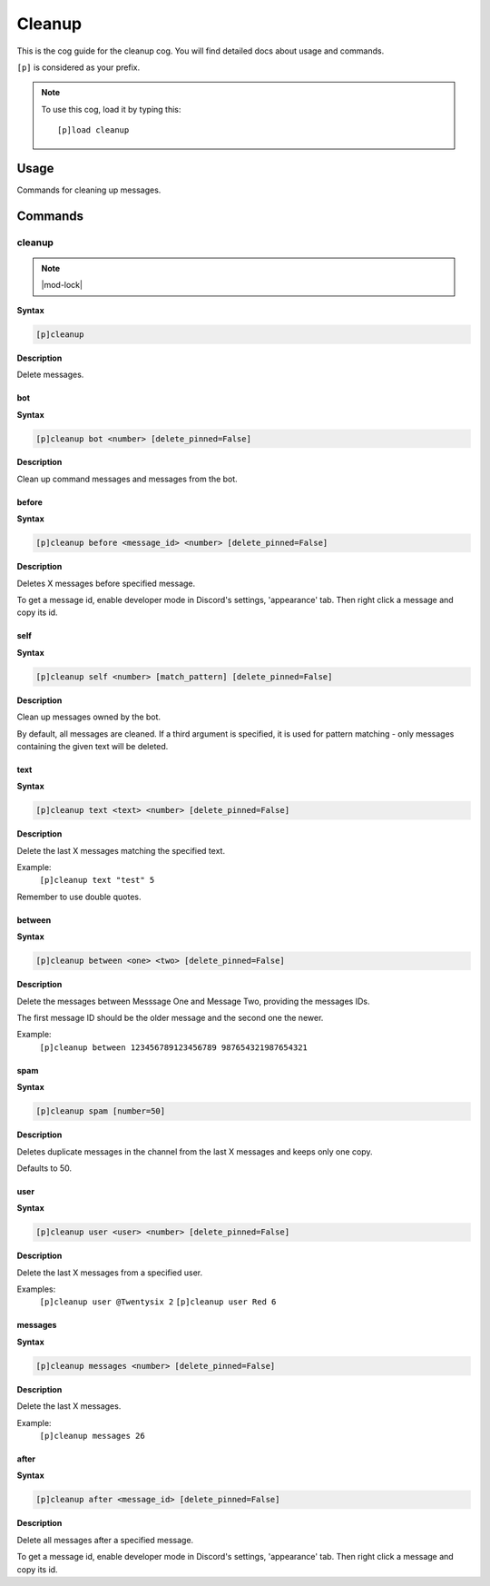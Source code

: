 .. _cleanup:

=======
Cleanup
=======

This is the cog guide for the cleanup cog. You will
find detailed docs about usage and commands.

``[p]`` is considered as your prefix.

.. note:: To use this cog, load it by typing this::

        [p]load cleanup

.. _cleanup-usage:

-----
Usage
-----

Commands for cleaning up messages.


.. _cleanup-commands:

--------
Commands
--------

.. _cleanup-command-cleanup:

^^^^^^^
cleanup
^^^^^^^

.. note:: |mod-lock|

**Syntax**

.. code-block:: none

    [p]cleanup 

**Description**

Delete messages.

.. _cleanup-command-cleanup-bot:

"""
bot
"""

**Syntax**

.. code-block:: none

    [p]cleanup bot <number> [delete_pinned=False]

**Description**

Clean up command messages and messages from the bot.

.. _cleanup-command-cleanup-before:

""""""
before
""""""

**Syntax**

.. code-block:: none

    [p]cleanup before <message_id> <number> [delete_pinned=False]

**Description**

Deletes X messages before specified message.

To get a message id, enable developer mode in Discord's
settings, 'appearance' tab. Then right click a message
and copy its id.

.. _cleanup-command-cleanup-self:

""""
self
""""

**Syntax**

.. code-block:: none

    [p]cleanup self <number> [match_pattern] [delete_pinned=False]

**Description**

Clean up messages owned by the bot.

By default, all messages are cleaned. If a third argument is specified,
it is used for pattern matching - only messages containing the given text will be deleted.

.. _cleanup-command-cleanup-text:

""""
text
""""

**Syntax**

.. code-block:: none

    [p]cleanup text <text> <number> [delete_pinned=False]

**Description**

Delete the last X messages matching the specified text.

Example:
    ``[p]cleanup text "test" 5``

Remember to use double quotes.

.. _cleanup-command-cleanup-between:

"""""""
between
"""""""

**Syntax**

.. code-block:: none

    [p]cleanup between <one> <two> [delete_pinned=False]

**Description**

Delete the messages between Messsage One and Message Two, providing the messages IDs.

The first message ID should be the older message and the second one the newer.

Example:
    ``[p]cleanup between 123456789123456789 987654321987654321``

.. _cleanup-command-cleanup-spam:

""""
spam
""""

**Syntax**

.. code-block:: none

    [p]cleanup spam [number=50]

**Description**

Deletes duplicate messages in the channel from the last X messages and keeps only one copy.

Defaults to 50.

.. _cleanup-command-cleanup-user:

""""
user
""""

**Syntax**

.. code-block:: none

    [p]cleanup user <user> <number> [delete_pinned=False]

**Description**

Delete the last X messages from a specified user.

Examples:
    ``[p]cleanup user @​Twentysix 2``
    ``[p]cleanup user Red 6``

.. _cleanup-command-cleanup-messages:

""""""""
messages
""""""""

**Syntax**

.. code-block:: none

    [p]cleanup messages <number> [delete_pinned=False]

**Description**

Delete the last X messages.

Example:
    ``[p]cleanup messages 26``

.. _cleanup-command-cleanup-after:

"""""
after
"""""

**Syntax**

.. code-block:: none

    [p]cleanup after <message_id> [delete_pinned=False]

**Description**

Delete all messages after a specified message.

To get a message id, enable developer mode in Discord's
settings, 'appearance' tab. Then right click a message
and copy its id.
